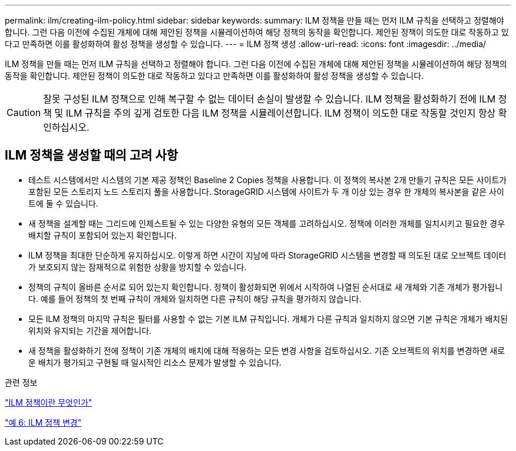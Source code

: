 ---
permalink: ilm/creating-ilm-policy.html 
sidebar: sidebar 
keywords:  
summary: ILM 정책을 만들 때는 먼저 ILM 규칙을 선택하고 정렬해야 합니다. 그런 다음 이전에 수집된 개체에 대해 제안된 정책을 시뮬레이션하여 해당 정책의 동작을 확인합니다. 제안된 정책이 의도한 대로 작동하고 있다고 만족하면 이를 활성화하여 활성 정책을 생성할 수 있습니다. 
---
= ILM 정책 생성
:allow-uri-read: 
:icons: font
:imagesdir: ../media/


[role="lead"]
ILM 정책을 만들 때는 먼저 ILM 규칙을 선택하고 정렬해야 합니다. 그런 다음 이전에 수집된 개체에 대해 제안된 정책을 시뮬레이션하여 해당 정책의 동작을 확인합니다. 제안된 정책이 의도한 대로 작동하고 있다고 만족하면 이를 활성화하여 활성 정책을 생성할 수 있습니다.


CAUTION: 잘못 구성된 ILM 정책으로 인해 복구할 수 없는 데이터 손실이 발생할 수 있습니다. ILM 정책을 활성화하기 전에 ILM 정책 및 ILM 규칙을 주의 깊게 검토한 다음 ILM 정책을 시뮬레이션합니다. ILM 정책이 의도한 대로 작동할 것인지 항상 확인하십시오.



== ILM 정책을 생성할 때의 고려 사항

* 테스트 시스템에서만 시스템의 기본 제공 정책인 Baseline 2 Copies 정책을 사용합니다. 이 정책의 복사본 2개 만들기 규칙은 모든 사이트가 포함된 모든 스토리지 노드 스토리지 풀을 사용합니다. StorageGRID 시스템에 사이트가 두 개 이상 있는 경우 한 개체의 복사본을 같은 사이트에 둘 수 있습니다.
* 새 정책을 설계할 때는 그리드에 인제스트될 수 있는 다양한 유형의 모든 객체를 고려하십시오. 정책에 이러한 개체를 일치시키고 필요한 경우 배치할 규칙이 포함되어 있는지 확인합니다.
* ILM 정책을 최대한 단순하게 유지하십시오. 이렇게 하면 시간이 지남에 따라 StorageGRID 시스템을 변경할 때 의도된 대로 오브젝트 데이터가 보호되지 않는 잠재적으로 위험한 상황을 방지할 수 있습니다.
* 정책의 규칙이 올바른 순서로 되어 있는지 확인합니다. 정책이 활성화되면 위에서 시작하여 나열된 순서대로 새 개체와 기존 개체가 평가됩니다. 예를 들어 정책의 첫 번째 규칙이 개체와 일치하면 다른 규칙이 해당 규칙을 평가하지 않습니다.
* 모든 ILM 정책의 마지막 규칙은 필터를 사용할 수 없는 기본 ILM 규칙입니다. 개체가 다른 규칙과 일치하지 않으면 기본 규칙은 개체가 배치된 위치와 유지되는 기간을 제어합니다.
* 새 정책을 활성화하기 전에 정책이 기존 개체의 배치에 대해 적용하는 모든 변경 사항을 검토하십시오. 기존 오브젝트의 위치를 변경하면 새로운 배치가 평가되고 구현될 때 일시적인 리소스 문제가 발생할 수 있습니다.


.관련 정보
link:what-ilm-policy-is.html["ILM 정책이란 무엇인가"]

link:example-6-changing-ilm-policy.html["예 6: ILM 정책 변경"]
